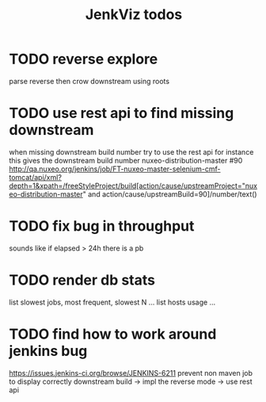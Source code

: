 #+TITLE: JenkViz todos 

* TODO reverse explore
  parse reverse then crow downstream using roots
* TODO use rest api to find missing downstream
  when missing downstream build number try to use the rest api
  for instance this gives the downstream build number nuxeo-distribution-master #90
  http://qa.nuxeo.org/jenkins/job/FT-nuxeo-master-selenium-cmf-tomcat/api/xml?depth=1&xpath=/freeStyleProject/build[action/cause/upstreamProject="nuxeo-distribution-master" and action/cause/upstreamBuild=90]/number/text()
* TODO fix bug in throughput
  sounds like if elapsed > 24h there is a pb
* TODO render db stats
  list slowest jobs, most frequent, slowest N ...
  list hosts usage ...
* TODO find how to work around jenkins bug
  https://issues.jenkins-ci.org/browse/JENKINS-6211
  prevent non maven job to display correctly downstream build
  -> impl the reverse mode
  -> use rest api
